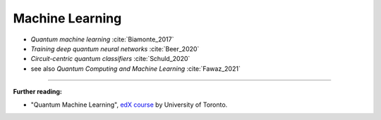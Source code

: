 
Machine Learning
================

* *Quantum machine learning* :cite:`Biamonte_2017`

* *Training deep quantum neural networks* :cite:`Beer_2020`

* *Circuit-centric quantum classifiers* :cite:`Schuld_2020`

* see also *Quantum Computing and Machine Learning* :cite:`Fawaz_2021`

-----

**Further reading:**

- "Quantum Machine Learning", `edX course <https://www.edx.org/course/quantum-machine-learning>`_
  by University of Toronto.
